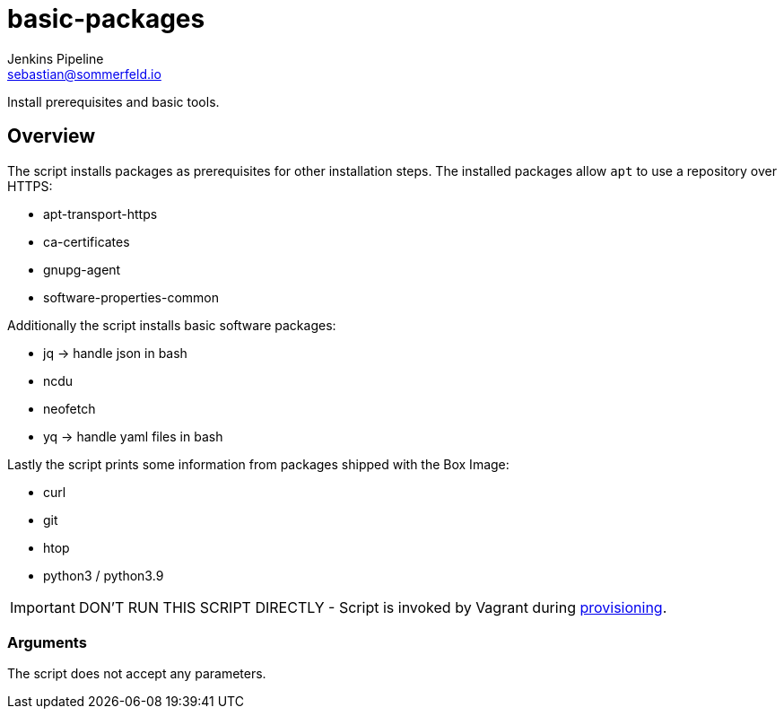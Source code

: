 = basic-packages
Jenkins Pipeline <sebastian@sommerfeld.io>
:page-toclevels: 1

Install prerequisites and basic tools.

== Overview

The script installs packages as prerequisites for other installation steps. The installed packages allow `apt` to use a repository over HTTPS:

* apt-transport-https
* ca-certificates
* gnupg-agent
* software-properties-common

Additionally the script installs basic software packages:

* jq -> handle json in bash
* ncdu
* neofetch
* yq -> handle yaml files in bash

Lastly the script prints some information from packages shipped with the Box Image:

* curl
* git
* htop
* python3 / python3.9

IMPORTANT: DON’T RUN THIS SCRIPT DIRECTLY - Script is invoked by Vagrant during link:https://www.vagrantup.com/docs/provisioning[provisioning].

=== Arguments

The script does not accept any parameters.
